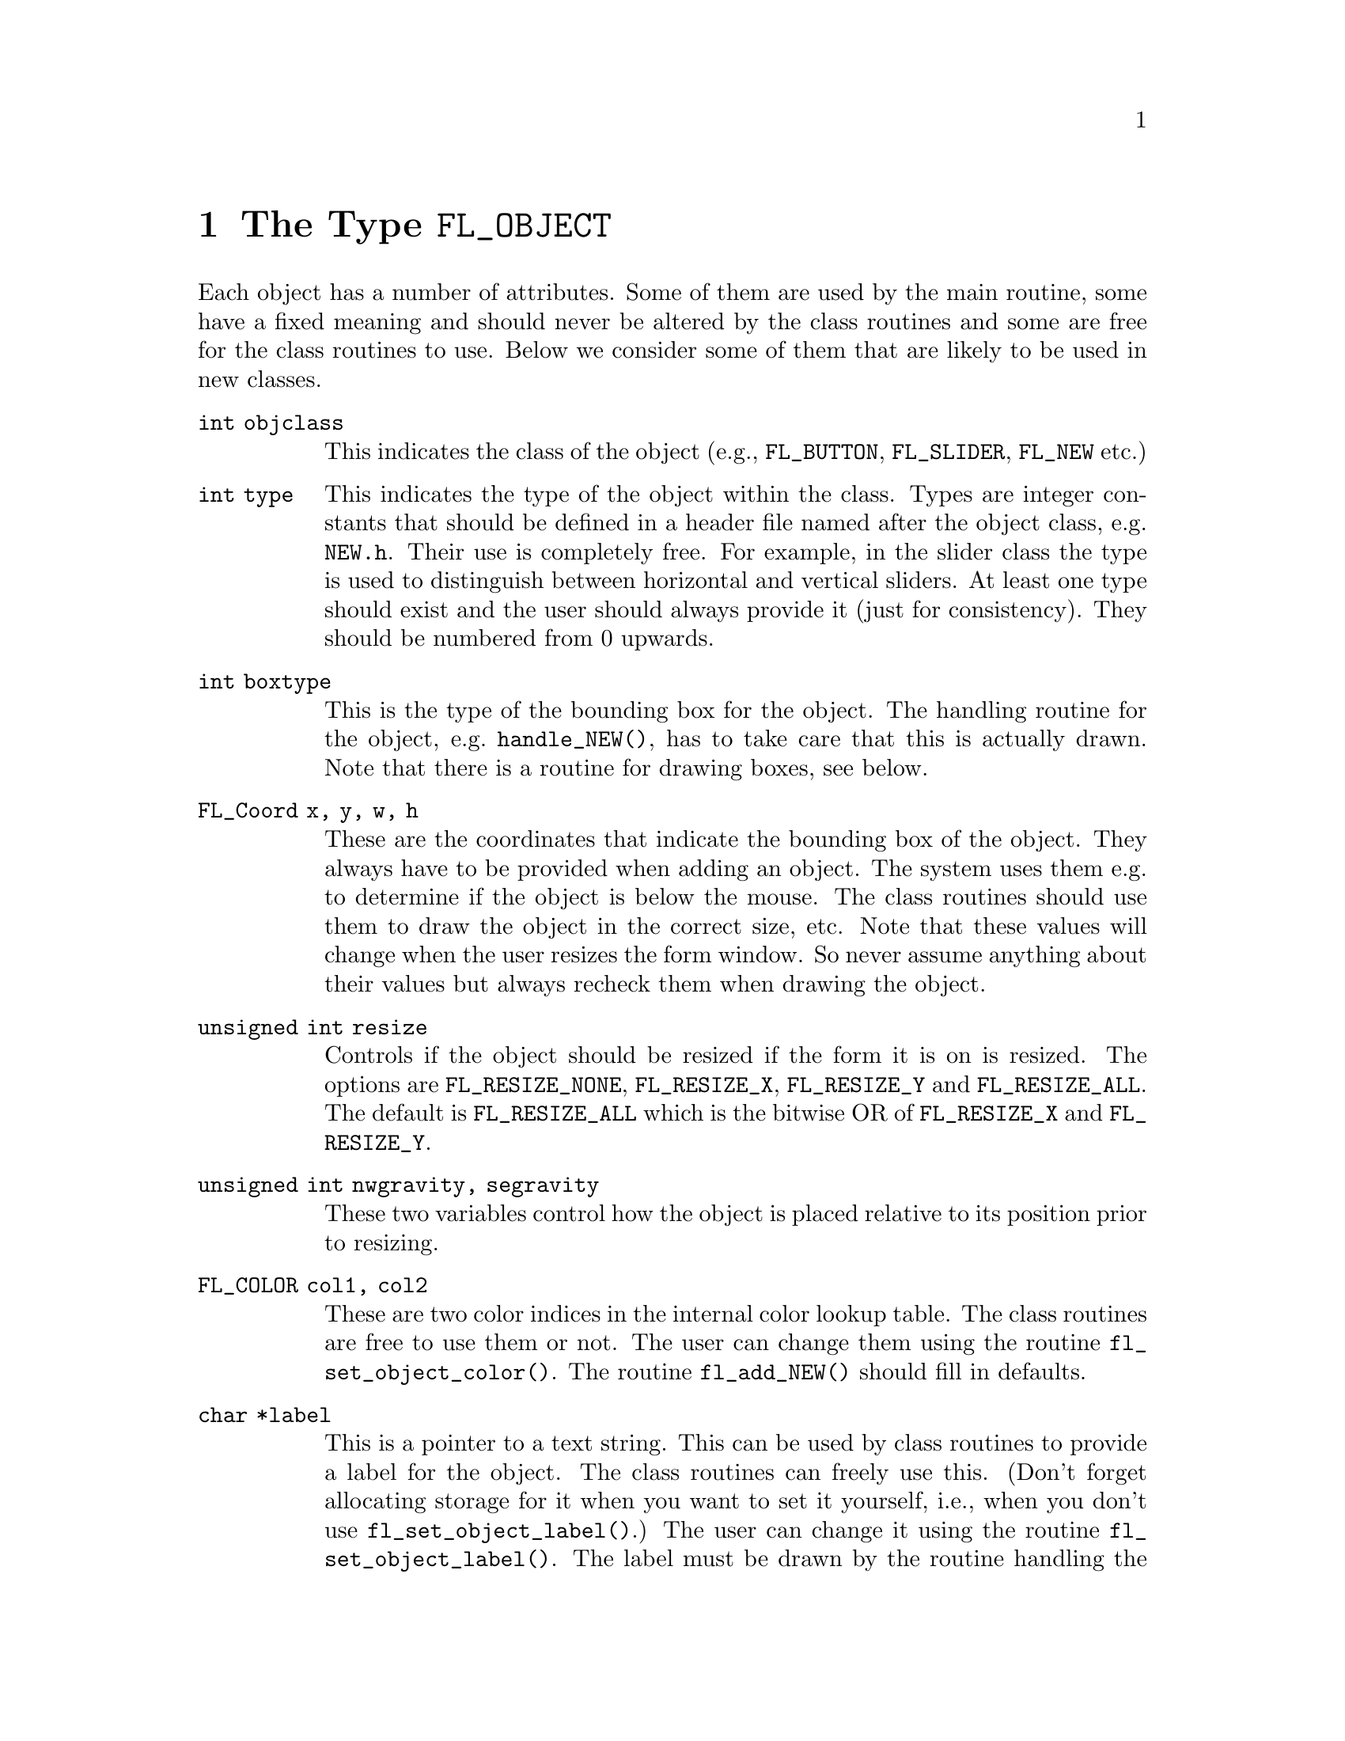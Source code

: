 @node Part IV The Type FL_OBJECT
@chapter The Type @code{FL_OBJECT}

Each object has a number of attributes. Some of them are used by the
main routine, some have a fixed meaning and should never be altered by
the class routines and some are free for the class routines to use.
Below we consider some of them that are likely to be used in new
classes.
@table @code
@item int objclass
This indicates the class of the object (e.g., @code{FL_BUTTON},
@code{FL_SLIDER}, @code{FL_NEW} etc.)
@item int type
This indicates the type of the object within the class. Types are
integer constants that should be defined in a header file named after
the object class, e.g.@: @file{NEW.h}. Their use is completely free.
For example, in the slider class the type is used to distinguish
between horizontal and vertical sliders. At least one type should
exist and the user should always provide it (just for consistency).
They should be numbered from 0 upwards.
@item int boxtype
This is the type of the bounding box for the object. The handling
routine for the object, e.g.@: @code{handle_NEW()}, has to take care
that this is actually drawn. Note that there is a routine for drawing
boxes, see below.
@item FL_Coord x, y, w, h
These are the coordinates that indicate the bounding box of the
object. They always have to be provided when adding an object. The
system uses them e.g.@: to determine if the object is below the mouse.
The class routines should use them to draw the object in the correct
size, etc. Note that these values will change when the user resizes
the form window. So never assume anything about their values but
always recheck them when drawing the object.
@item unsigned int resize
Controls if the object should be resized if the form it is on is
resized. The options are @code{FL_RESIZE_NONE}, @code{FL_RESIZE_X},
@code{FL_RESIZE_Y} and @code{FL_RESIZE_ALL}. The default is
@code{FL_RESIZE_ALL} which is the bitwise OR of @code{FL_RESIZE_X} and
@code{FL_RESIZE_Y}.
@item unsigned int nwgravity, segravity
These two variables control how the object is placed relative to its
position prior to resizing.
@item FL_COLOR col1, col2
These are two color indices in the internal color lookup table. The
class routines are free to use them or not. The user can change them
using the routine @code{fl_set_object_color()}. The routine
@code{fl_add_NEW()} should fill in defaults.
@item char *label
This is a pointer to a text string. This can be used by class routines
to provide a label for the object. The class routines can freely use
this. (Don't forget allocating storage for it when you want to set it
yourself, i.e., when you don't use @code{fl_set_object_label()}.) The
user can change it using the routine @code{fl_set_object_label()}. The
label must be drawn by the routine handling the object when it
receives a @code{FL_DRAWLABEL} event (or it could be part of the code
for @code{FL_DRAW} event). (The system does not draw the label
automatically because it does not know where to draw it.) For
non-offsetted labels, i.e., the alignment is relative to the entire
bounding box, simply calling @code{fl_draw_object_label()} should be
enough.
@item FL_COLOR lcol
The color of the label. The class routines can freely use this. The
user sets it with @code{fl_set_object_lcol()}.
@item int lsize
The size of the font used to draw the label. The class routines can
freely use this. The user sets it with @code{fl_set_object_lsize()}.
@item int lstyle
The style of the font the label os drawn in, i.e. the number of the
font in which it should be drawn. The class routines can freely use
this. The user sets it with @code{fl_set_object_lstyle()}.
@item int align
The alignment of the label with respect to the object. Again it is up
to the class routines to do something useful with this. The possible
values are @code{FL_ALIGN_LEFT}, @code{FL_ALIGN_RIGHT},
@code{FL_ALIGN_TOP}, @code{FL_ALIGN_BOTTOM}, @code{FL_ALIGN_CENTER},
@code{FL_ALIGN_TOP_LEFT}, @code{FL_ALIGN_TOP_RIGHT},
@code{FL_ALIGN_BOTTOM_LEFT} and @code{FL_ALIGN_BOTTOM_RIGHT}. The
value should be bitwise ORed with @code{FL_ALIGN_INSIDE} if the label
will be within the bounding box of the object. The user can set this
using the routine @code{fl_set_object_align()}.
@item int bw
An integer indicating the border width of the object. Negative values
indicate the up box should look "softer" (in which case no black line
of 1 pixel width is drawn around the objects box). The user can set a
different border width using @code{fl_object_set_bw()}.
@item long *shortcut
A pointer to long containing all shortcuts (as keysyms) defined for
the object (also see the previous chapter). You should never need them
because they are fully handled by the main routines.
@item void *spec
This is a pointer that points to any class specific information. For
example, for sliders it stores the minimum, maximum and current value
of the slider. Most classes (except the most simple ones like boxes
and texts) will need this. The function for adding a new object
(@code{fl_add_NEW()}) has to allocate storage for it. Whenever the
object receives the event @code{FL_FREEMEM} it should free this
memory.
@item int visible
Indicates whether the object is visible. The class routines don't have
to do anything with this variable. When the object is not visible the
main routine will never try to draw it or send events to it. By
default objects are visible. Note that a true visible does not
guarantee the object is visible on the screen, for that also the form
the object beongs to need to be visible, in which case
@code{fl_form_is_visible()} returns true.
@item int active
Indicates whether the object is active, i.e., wants to receive events
other than @code{FL_DRAW}.

Static objects, such as text and boxes are inactive. Changing the
status should be done in the @code{fl_add_NEW()} routine if required.
By default objects are active.
@item int input
Indicates whether this object can receive keyboard input. If not,
events related to keyboard input are not sent to the object. The
default value of @code{input} is false. It should be set by
@code{fl_add_NEW()} if required. Note that not all keys are sent (see
member @code{wantkey} below).
@item int wantkey
An input object normally does not receive @code{<Tab>} or
@code{<Return>} keystrokes or any other keys except those that have
values between 0-255, the @code{<Left>} and @code{<Right>} arrow keys
and @code{<Home>} and @code{<End>} (@code{<Tab>} and @code{<Return>}
are normally used to switch between input objects). By setting this
field to @code{FL_KEY_TAB} enforces that the object receives also
these two keys as well as the @code{<Up>} and @code{<Down>} arrow keys
and @code{<PgUp>} and @code{<PgDn>} when it has the focus. To receive
other special keys (e.g.@: function keys) @code{FL_KEY_SPECIAL} must
be set in @code{wantkey}. By setting @code{wantkey} to
@code{FL_KEY_ALL} all keys are sent to the object.
@item unsigned int click_timeout
If non-zero this indicates the the maximum elapsed time (in msec)
between two mouse clicks to be considered a double click. A zero value
disables double/triple click detection.
@c
@c The following is incorrect. The current implementation works only
@c for buttons since it explictely calls fl_get_button(), so one
@c can't create radio objects of any other sort.
@c
@c @item int radio
@c This indicates whether this object is a radio object. This means that,
@c whenever it is pushed, other radio objects in the same group in the
@c form that are pushed are released (and their pushed value is reset).
@c Radio buttons use this. The default is false. The fl_add_NEW() routine
@c should set it if required.
@item int automatic
An object is automatic if it automatically (without user actions) has
to change its contents. Automatic objects get a @code{FL_STEP} event
about every @w{50 msec}. For example the object class clock is
automatic. @code{automatic} by default is false.
@item int belowmouse
This indicates whether the mouse is on this object. It is set and
reset by the main routine. The class routines should never change it
but can use it to draw or handle the object differently.
@c
@c pushed shouldn't be used in user code
@c @item int pushed
@c This indicates whether the mouse is pushed within the bounding box
@c of the object. It is set and reset by the main routine. Class
@c routines should never change it but can use it to draw or handle
@c objects differently.
@item int focus
Indicates whether keyboard input is sent to this object. It is set and
reset by the main routine. Never change it but you can use its value.
@item FL_HANDLEPTR handle
This is a pointer to the interaction handling routine for the object.
@code{fl_add_NEW()} sets this by providing the correct handling
routine. Normally it is never used (except by the main routine) or
changed although there might be situations in which you want to change
the interaction handling routine for an object, due to some user
action.
@item FL_OBJECT *next, *prev
@itemx FL_FORM *form
These are pointers to other objects in the form and to the form
itself. They are used by the main routines. The class routines should
not change them.
@item void *c_vdata
A void pointer for the class routine. The main module does not
reference or modify this field in any way. The object classes,
including the built-in ones, may use this field.
@item char *c_cdata
A char pointer for the class routine. The main module does not
reference or modify this field in any way. The object classes,
including the built-in ones, may use this field.
@item long c_ldata
A long variable for the class routine. The main module does not
reference or modify this field in any way. The object classes,
including the built-in ones, may use this field.
@item void *u_vdata
A void pointer for the application program. The main module does not
reference or modify this field in any way and neither should the class
routines.
@item char *u_cdata
A char pointer for the application program. The main module does not
reference or modify this field in any way and neither should the class
routines.
@item long u_ldata
A long variable provided for the application program.
@item FL_CALLBACKPTR object_callback
The callback routine that the application program assigns to the
object. This is the responsibility of the application program and the
class routines should not use it.
@item long argument
The argument to the call-back routine. Again, this is the
responsibility of the application program to set.
@end table

The generic object construction routine
@tindex @code{FL_HANDLEPTR}
@findex fl_make_object()
@example
typedef int (*FL_HANDLEPTR)(FL_OBJECT *obj, int event,
                            FL_Coord mx, FL_Coord my,
                            int key, void *raw_event);

FL_OBJECT *fl_make_object(int objclass, int type,
                          FL_Coord x, FL_Coord y,
                          FL_Coord w, FL_Cord h,
                          const char *label,
                          FL_HANDLEPTR handle);
@end example
@noindent
allocates a chunk of memory appropriate for all object classes and
initializes the newly allocated object to the following state:
@example
obj->resize = FL_RESIZE_X | FL_RESIZE_Y;
obj->nwgravity = obj->segravity = FL_NoGravity;
obj->boxtype = FL_NO_BOX;
obj->align = FL_ALIGN_CENTER | FL_ALIGN_INSIDE;
obj->lcol = FL_BLACK;
obj->lsize = FL_DEFAULT_SIZE;
obj->lstyle = FL_NORMAL_STYLE;
obj->col1 = FL_COL1;
obj->col2 = FL_MCOL;
obj->wantkey = FL_KEY_NORMAL;
obj->active = 1;
obj->visible = 1;
obj->bw = borderWidth_resource_set ? resource_val : FL_BOUND_WIDTH;
obj->u_ldata = 0;
obj->u_vdata = 0;
obj->spec = 0;
@end example

There is rarely any need for the new object class to know how the
object is added to a form and how the Forms Library manages the
geometry, e.g., does an object have its own window etc. Nonetheless if
this information is required, use @code{FL_ObjWin(obj)} to obtain the
window resource ID of the window thhe object belongs to. Beware that
an object window ID may be shared with other objects@footnote{The only
exception is the canvas class where the window ID is guaranteed to be
non-shared.}. Always remove an object from the screen with
@code{fl_hide_object()}.

The class routine/application may reference the following members of
the @code{FL FORM} structure to obtain information on the status of
the form, but should not modify them directly:
@table @code
@item int visible
Indicates if the form is visible on the screen (mapped). Never change
it directly, use @code{fl_show_form()} or @code{fl_hide_form()}
instead.
@item int deactivated
Indicates if the form is deactivated. Never change it directly, use
@code{fl_activate_form()} or @code{fl_deactivate_form()} instead.
@item FL OBJECT *focusobj
This pointer points to the object on the form that has the
input focus.
@item FL OBJECT *first
The first object on the form. Pointer to a linked list.
@item  Window window
The forms window.
@end table
